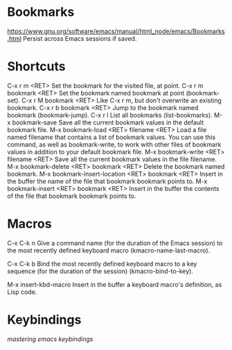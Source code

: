 * Bookmarks
  https://www.gnu.org/software/emacs/manual/html_node/emacs/Bookmarks.html  
  Persist across Emacs sessions if saved.
* Shortcuts
C-x r m <RET>
    Set the bookmark for the visited file, at point.
C-x r m bookmark <RET>
    Set the bookmark named bookmark at point (bookmark-set).
C-x r M bookmark <RET>
    Like C-x r m, but don't overwrite an existing bookmark.
C-x r b bookmark <RET>
    Jump to the bookmark named bookmark (bookmark-jump).
C-x r l
    List all bookmarks (list-bookmarks).
M-x bookmark-save
    Save all the current bookmark values in the default bookmark file. 
M-x bookmark-load <RET> filename <RET>
    Load a file named filename that contains a list of bookmark values. You can use this command, as well as bookmark-write, to work with other files of bookmark values in addition to your default bookmark file.
M-x bookmark-write <RET> filename <RET>
    Save all the current bookmark values in the file filename.
M-x bookmark-delete <RET> bookmark <RET>
    Delete the bookmark named bookmark.
M-x bookmark-insert-location <RET> bookmark <RET>
    Insert in the buffer the name of the file that bookmark bookmark points to.
M-x bookmark-insert <RET> bookmark <RET>
    Insert in the buffer the contents of the file that bookmark bookmark points to. 
* Macros
  C-x C-k n
  Give a command name (for the duration of the Emacs session) to the most recently defined keyboard macro (kmacro-name-last-macro).

  C-x C-k b
  Bind the most recently defined keyboard macro to a key sequence (for the duration of the session) (kmacro-bind-to-key).

  M-x insert-kbd-macro
  Insert in the buffer a keyboard macro's definition, as Lisp code. 
* Keybindings
  [[ https://www.masteringemacs.org/article/mastering-key-bindings-emacs][mastering emacs keybindings]]
